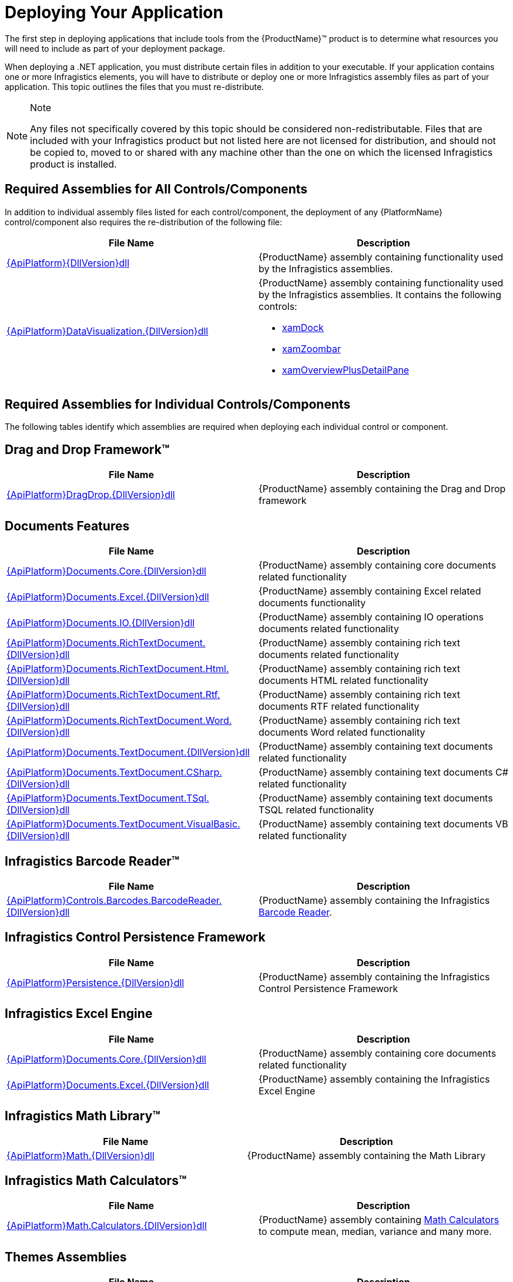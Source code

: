 ﻿////
|metadata|
{
    "name": "developers-guide-deploying-your-application",
    "controlName": [],
    "tags": ["How Do I"],
    "guid": "{A5C3EA0C-364E-41D5-8C00-B0046A0AF471}",
    "buildFlags": [],
    "createdOn": "2012-01-30T15:17:19.5555974Z"
}
|metadata|
////

= Deploying Your Application

The first step in deploying applications that include tools from the {ProductName}™ product is to determine what resources you will need to include as part of your deployment package.

When deploying a .NET application, you must distribute certain files in addition to your executable. If your application contains one or more Infragistics elements, you will have to distribute or deploy one or more Infragistics assembly files as part of your application. This topic outlines the files that you must re-distribute.

.Note
[NOTE]
====
Any files not specifically covered by this topic should be considered non-redistributable. Files that are included with your Infragistics product but not listed here are not licensed for distribution, and should not be copied to, moved to or shared with any machine other than the one on which the licensed Infragistics product is installed.
====

== Required Assemblies for All Controls/Components

In addition to individual assembly files listed for each control/component, the deployment of any {PlatformName} control/component also requires the re-distribution of the following file:

[options="header", cols="a,a"]
|====
|File Name|Description

| link:{RootAssembly}{ApiVersion}.html[{ApiPlatform}{DllVersion}dll]
|{ProductName} assembly containing functionality used by the Infragistics assemblies.

| link:{ApiPlatform}datavisualization{ApiVersion}.html[{ApiPlatform}DataVisualization.{DllVersion}dll]
|{ProductName} assembly containing functionality used by the Infragistics assemblies. It contains the following controls: 

* link:{ApiPlatform}datavisualization{ApiVersion}~infragistics.controls.xamdock.html[xamDock] 

* link:{ApiPlatform}datavisualization{ApiVersion}~infragistics.controls.xamzoombar.html[xamZoombar] 

* link:{ApiPlatform}datavisualization{ApiVersion}~infragistics.controls.xamoverviewplusdetailpane.html[xamOverviewPlusDetailPane] 

|====

== Required Assemblies for Individual Controls/Components

The following tables identify which assemblies are required when deploying each individual control or component.

== Drag and Drop Framework™

[options="header", cols="a,a"]
|====
|File Name|Description

| link:{ApiPlatform}dragdrop{ApiVersion}.html[{ApiPlatform}DragDrop.{DllVersion}dll]
|{ProductName} assembly containing the Drag and Drop framework

|====

== Documents Features

[options="header", cols="a,a"]
|====
|File Name|Description

| link:{ApiPlatform}documents.core{ApiVersion}.html[{ApiPlatform}Documents.Core.{DllVersion}dll]
|{ProductName} assembly containing core documents related functionality

| link:{ApiPlatform}documents.excel{ApiVersion}.html[{ApiPlatform}Documents.Excel.{DllVersion}dll]
|{ProductName} assembly containing Excel related documents functionality

| link:{ApiPlatform}documents.io{ApiVersion}.html[{ApiPlatform}Documents.IO.{DllVersion}dll]
|{ProductName} assembly containing IO operations documents related functionality

| link:{ApiPlatform}documents.richtextdocument{ApiVersion}.html[{ApiPlatform}Documents.RichTextDocument.{DllVersion}dll]
|{ProductName} assembly containing rich text documents related functionality

| link:{ApiPlatform}documents.richtextdocument.html{ApiVersion}.html[{ApiPlatform}Documents.RichTextDocument.Html.{DllVersion}dll]
|{ProductName} assembly containing rich text documents HTML related functionality

| link:{ApiPlatform}documents.richtextdocument.rtf{ApiVersion}.html[{ApiPlatform}Documents.RichTextDocument.Rtf.{DllVersion}dll]
|{ProductName} assembly containing rich text documents RTF related functionality

| link:{ApiPlatform}documents.richtextdocument.word{ApiVersion}.html[{ApiPlatform}Documents.RichTextDocument.Word.{DllVersion}dll]
|{ProductName} assembly containing rich text documents Word related functionality

| link:{ApiPlatform}documents.textdocument{ApiVersion}.html[{ApiPlatform}Documents.TextDocument.{DllVersion}dll]
|{ProductName} assembly containing text documents related functionality

| link:{ApiPlatform}documents.textdocument.csharp{ApiVersion}.html[{ApiPlatform}Documents.TextDocument.CSharp.{DllVersion}dll]
|{ProductName} assembly containing text documents C# related functionality

| link:{ApiPlatform}documents.textdocument.tsql{ApiVersion}.html[{ApiPlatform}Documents.TextDocument.TSql.{DllVersion}dll]
|{ProductName} assembly containing text documents TSQL related functionality

| link:{ApiPlatform}documents.textdocument.visualbasic{ApiVersion}.html[{ApiPlatform}Documents.TextDocument.VisualBasic.{DllVersion}dll]
|{ProductName} assembly containing text documents VB related functionality

|====

== Infragistics Barcode Reader™

[options="header", cols="a,a"]
|====
|File Name|Description

| link:{ApiPlatform}controls.barcodes.barcodereader{ApiVersion}.html[{ApiPlatform}Controls.Barcodes.BarcodeReader.{DllVersion}dll]
|{ProductName} assembly containing the Infragistics link:{ApiPlatform}controls.barcodes.barcodereader{ApiVersion}~infragistics.controls.barcodes_namespace.html[Barcode Reader].

|====

== Infragistics Control Persistence Framework

[options="header", cols="a,a"]
|====
|File Name|Description

| link:{ApiPlatform}persistence{ApiVersion}.html[{ApiPlatform}Persistence.{DllVersion}dll]
|{ProductName} assembly containing the Infragistics Control Persistence Framework

|====

== Infragistics Excel Engine

[options="header", cols="a,a"]
|====
|File Name|Description

| link:{ApiPlatform}documents.excel{ApiVersion}.html[{ApiPlatform}Documents.Core.{DllVersion}dll]
|{ProductName} assembly containing core documents related functionality

| link:{ApiPlatform}documents.excel{ApiVersion}.html[{ApiPlatform}Documents.Excel.{DllVersion}dll]
|{ProductName} assembly containing the Infragistics Excel Engine

|====

== Infragistics Math Library™

[options="header", cols="a,a"]
|====
|File Name|Description

| link:{ApiPlatform}math{ApiVersion}.html[{ApiPlatform}Math.{DllVersion}dll]
|{ProductName} assembly containing the Math Library

|====

== Infragistics Math Calculators™

[options="header", cols="a,a"]
|====
|File Name|Description

| link:{ApiPlatform}math.calculators{ApiVersion}.html[{ApiPlatform}Math.Calculators.{DllVersion}dll]
|{ProductName} assembly containing link:{ApiPlatform}math.calculators{ApiVersion}~infragistics.math.calculators_namespace.html[Math Calculators] to compute mean, median, variance and many more.

|====

== Themes Assemblies

[options="header", cols="a,a"]
|====
|File Name|Description

|{ApiPlatform}Themes.Fall.{DllVersion}dll
|{ProductName} assembly containing the Fall theme.

|{ApiPlatform}Themes.ForestGreen.{DllVersion}dll
|{ProductName} assembly containing the ForestGreen theme.

|{ApiPlatform}Themes.Leaf.{DllVersion}dll
|{ProductName} assembly containing the Leaf theme.

|{ApiPlatform}Themes.Lipstick.{DllVersion}dll
|{ProductName} assembly containing the Lipstick theme.

|{ApiPlatform}Themes.Water.{DllVersion}dll
|{ProductName} assembly containing the Water theme.

|{ApiPlatform}Themes.Wind.{DllVersion}dll
|{ProductName} assembly containing the Wind theme.

|====

== WPF Reporting

[options="header", cols="a,a"]
|====
|File Name|Description

| link:{ApiPlatform}reporting{ApiVersion}.html[{ApiPlatform}Reporting.{DllVersion}dll]
|{ProductName} Assembly containing the WPF Reporting engine and xamReportPreview™ control.
|====

== xamBarcode™

[options="header", cols="a,a"]
|====
|File Name|Description

| link:{ApiPlatform}controls.barcodes{ApiVersion}.html[{ApiPlatform}Controls.Barcodes.{DllVersion}dll]
|{ProductName} assembly containing the link:{ApiPlatform}controls.barcodes{ApiVersion}~infragistics.controls.barcodes_namespace.html[xamBarcode] set of barcode symbologies.

|====

== xamBulletGraph™

[options="header", cols="a,a"]
|====
|File Name|Description

| link:{ApiPlatform}controls.gauges{ApiVersion}.html[{ApiPlatform}Controls.Gauges.{DllVersion}dll]
|{ProductName} assembly containing the link:{ApiPlatform}controls.gauges{ApiVersion}~infragistics.controls.gauges.xambulletgraph.html[xamBulletGraph] control.

|====

== xamCalculationManager™

[options="header", cols="a,a"]
|====
|File Name|Description

| link:{ApiPlatform}calculations.xamcalculationmanager{ApiVersion}.html[{ApiPlatform}Calculations.XamCalculationManager.{DllVersion}dll]
|{ProductName} assembly containing the link:{ApiPlatform}calculations.xamcalculationmanager{ApiVersion}~infragistics.calculations.xamcalculationmanager_members.html[xamCalculationManager] control

|====

== xamCalendar™

[options="header", cols="a,a"]
|====
|File Name|Description

| link:{ApiPlatform}controls.editors.xamcalendar{ApiVersion}.html[{ApiPlatform}Controls.Editors.XamCalendar.{DllVersion}dll]
|{ProductName} assembly containing the link:{ApiPlatform}controls.editors.xamcalendar{ApiVersion}~infragistics.controls.editors.xamcalendar_members.html[xamCalendar] control

|====

== xamCarouselListBox™

Located in the Wpf assembly. No additional files required.

== xamCarouselPanel™

Located in the Wpf assembly. No additional files required.

== xamColorPicker™

[options="header", cols="a,a"]
|====
|File Name|Description

| link:{ApiPlatform}controls.editors.xamcolorpicker{ApiVersion}.html[{ApiPlatform}Controls.Editors.XamColorPicker.{DllVersion}dll]
|{ProductName} assembly containing the link:{ApiPlatform}controls.editors.xamcolorpicker{ApiVersion}~infragistics.controls.editors.xamcolorpicker_members.html[xamColorPicker] control

|====

== xamComboEditor™

[options="header", cols="a,a"]
|====
|File Name|Description

| link:{ApiPlatform}controls.editors.xamcomboeditor{ApiVersion}.html[{ApiPlatform}Controls.Editors.XamComboEditor.{DllVersion}dll]
|{ProductName} assembly containing the link:{ApiPlatform}controls.editors.xamcomboeditor{ApiVersion}~infragistics.controls.editors.xamcomboeditor_members.html[xamComboEditor] control

|====

== xamContextMenu™

[options="header", cols="a,a"]
|====
|File Name|Description

| link:{ApiPlatform}controls.menus.xammenu{ApiVersion}.html[{ApiPlatform}Controls.Menus.XamMenu.{DllVersion}dll]
|{ProductName} assembly containing the xamContextMenu control

|====

== xamDataCarousel™

[options="header", cols="a,a"]
|====
|File Name|Description

| link:{ApiPlatform}datapresenter{ApiVersion}.html[{ApiPlatform}DataPresenter.{DllVersion}dll]
|{ProductName} Assembly containing the xamDataCarousel control.

| link:{ApiPlatform}editors{ApiVersion}.html[{ApiPlatform}Editors.{DllVersion}dll]
|{ProductName} Assembly containing the xamEditor controls.

|====

== xamDataChart™

[options="header", cols="a,a"]
|====
|File Name|Description

| link:{ApiPlatform}controls.charts.xamdatachart{ApiVersion}.html[{ApiPlatform}Controls.Charts.XamDataChart.{DllVersion}dll]
|{ProductName} assembly containing the link:{ApiPlatform}controls.charts.xamdatachart{ApiVersion}~infragistics.controls.charts.xamdatachart.html[xamDataChart] control.

| link:{ApiPlatform}math.calculators{ApiVersion}.html[{ApiPlatform}Math.Calculators.{DllVersion}dll]
|{ProductName} assembly required when Series Error Bars or Value Overlay features are used with link:{ApiPlatform}math.calculators{ApiVersion}~infragistics.math.calculators_namespace.html[Math Calculators] in the xamDataChart control.

| link:{ApiPlatform}math{ApiVersion}.html[{ApiPlatform}Math.{DllVersion}dll]
|{ProductName} assembly required when link:{ApiPlatform}math.calculators{ApiVersion}~infragistics.math.calculators_namespace.html[Math Calculators] are used in the xamDataChart control

|====

== xamDataChart OlapAxis™, xamOlapPieChart

[options="header", cols="a,a"]
|====
|File Name|Description

| link:{ApiPlatform}controls.charts.olap{ApiVersion}.html[{ApiPlatform}Controls.Charts.Olap.{DllVersion}dll]
|{ProductName} assembly containing the link:{ApiPlatform}controls.charts.olap{ApiVersion}~infragistics.controls.charts.xamolappiechart.html[XamOlapPieChart] control and the OlapXAxis for the xamDataChart.

| link:{ApiPlatform}olap{ApiVersion}.html[{ApiPlatform}Olap.{DllVersion}dll]
|{ProductName} assembly containing some of the OLAP data sources related classes

| link:{ApiPlatform}controls.charts.xamdatachart{ApiVersion}.html[{ApiPlatform}Controls.Charts.XamDataChart.{DllVersion}dll]
|{ProductName} assembly containing the xamDataChart control

| link:{ApiPlatform}controls.menus.xamdatatree{ApiVersion}.html[{ApiPlatform}Controls.Menus.XamDataTree.{DllVersion}dll]
|{ProductName} assembly containing the xamDataTree control

|====

== xamDataGrid™

[options="header", cols="a,a"]
|====
|File Name|Description

| link:{ApiPlatform}datapresenter{ApiVersion}.html[{ApiPlatform}DataPresenter.{DllVersion}dll]
|{ProductName} Assembly containing the xamDataGrid control.

| link:{ApiPlatform}editors{ApiVersion}.html[{ApiPlatform}Editors.{DllVersion}dll]
|{ProductName} Assembly containing the xamEditor controls.

|====

== xamDataPresenter™

[options="header", cols="a,a"]
|====
|File Name|Description

| link:{ApiPlatform}datapresenter{ApiVersion}.html[{ApiPlatform}DataPresenter.{DllVersion}dll]
|{ProductName} Assembly containing the xamDataPresenter control.

| link:{ApiPlatform}editors{ApiVersion}.html[{ApiPlatform}Editors.{DllVersion}dll]
|{ProductName} Assembly containing the xamEditor controls.

|====

== xamDataPresenter Calculation Adapter, xamDataPresenter Excel Exporter, xamDataPresenter Asynchronous Data Source, xamDataPresenter Word Writer

[options="header", cols="a,a"]
|====
|File Name|Description

| link:{ApiPlatform}datapresenter.calculationadapter{ApiVersion}.html[{ApiPlatform}DataPresenter.CalculationAdapter.{DllVersion}dll]
|{ProductName} Assembly containing the CalculationAdapter class.

| link:{ApiPlatform}datapresenter.excelexporter{ApiVersion}.html[{ApiPlatform}DataPresenter.ExcelExporter.{DllVersion}dll]
|{ProductName} Assembly containing the DataPresenterExcelExporter class.

| link:{ApiPlatform}datapresenter.datasources.async{ApiVersion}.html[{ApiPlatform}DataPresenter.DataSources.Async.{DllVersion}dll]
|{ProductName} Assembly containing the AsyncPagingDataSourceBase class.

| link:{ApiPlatform}datapresenter.wordwriter{ApiVersion}.html[{ApiPlatform}DataPresenter.WordWriter.{DllVersion}dll]
|{ProductName} Assembly containing the DataPresenter Word Exporter class.

|====

== xamDataTree™

[options="header", cols="a,a"]
|====
|File Name|Description

| link:{ApiPlatform}controls.menus.xamdatatree{ApiVersion}.html[{ApiPlatform}Controls.Menus.XamDataTree.{DllVersion}dll]
|{ProductName} assembly containing the xamDataTree control

| link:{ApiPlatform}dragdrop{ApiVersion}.html[{ApiPlatform}DragDrop.{DllVersion}dll]
|{ProductName} assembly containing the Drag and Drop framework

|====

== xamDateTimeInput™

[options="header", cols="a,a"]
|====
|File Name|Description

| link:{ApiPlatform}controls.editors.xammaskedinput{ApiVersion}.html[{ApiPlatform}Controls.Editors.XamMaskedInput.{DllVersion}dll]
|{ProductName} assembly containing the MaskedInput controls

| link:{ApiPlatform}controls.editors.xamdatetimeinput{ApiVersion}.html[{ApiPlatform}Controls.Editors.XamDateTimeInput.{DllVersion}dll]
|{ProductName} assembly containing the xamDateTimeInput control

| link:{ApiPlatform}controls.editors.xamcalendar{ApiVersion}.html[{ApiPlatform}Controls.Editors.XamCalendar.{DllVersion}dll]
|{ProductName} assembly containing the xamCalendar control

|====

== xamDiagram™

[options="header", cols="a,a"]
|====
|File Name|Description

| link:{ApiPlatform}controls.charts.xamdiagram{ApiVersion}.html[{ApiPlatform}Controls.Charts.xamDiagram.{DllVersion}dll]
|{ProductName} assembly containing the xamDiagram control.

|====

== xamDialogWindow™

[options="header", cols="a,a"]
|====
|File Name|Description

| link:{ApiPlatform}controls.interactions.xamdialogwindow{ApiVersion}.html[{ApiPlatform}Controls.Interactions.XamDialogWindow.{DllVersion}dll]
|{ProductName} assembly containing the xamDialogWindow control

|====

== xamDockManager™

[options="header", cols="a,a"]
|====
|File Name|Description

| link:{ApiPlatform}dockmanager{ApiVersion}.html[{ApiPlatform}DockManager.{DllVersion}dll]
|{ProductName} assembly containing the xamDockManager control

| link:{ApiPlatform}controls.menus.xammenu{ApiVersion}.html[{ApiPlatform}Controls.Menus.XamMenu.{DllVersion}dll]
|{ProductName} assembly containing the xamMenu control

|====

== xamFormulaEditor™

[options="header", cols="a,a"]
|====
|File Name|Description

| link:{ApiPlatform}calculations.xamcalculationmanager{ApiVersion}.html[{ApiPlatform}Calculations.XamCalculationManager.{DllVersion}dll]
|{ProductName} assembly containing the xamCalculationManager control

| link:{ApiPlatform}controls.interactions.xamformulaeditor{ApiVersion}.html[{ApiPlatform}Controls.Interactions.XamFormulaEditor.{DllVersion}dll]
|{ProductName} assembly containing the xamFormulaEditor control

| link:{ApiPlatform}controls.interactions.xamdialogwindow{ApiVersion}.html[{ApiPlatform}Controls.Interactions.XamDialogWindow.{DllVersion}dll]
|{ProductName} assembly containing the xamDialogWindow control

| link:{ApiPlatform}controls.menus.xamdatatree{ApiVersion}.html[{ApiPlatform}Controls.Menus.XamDataTree.{DllVersion}dll]
|{ProductName} assembly containing the xamDataTree control

|====

== xamFunnelChart™

[options="header", cols="a,a"]
|====
|File Name|Description

| link:{ApiPlatform}controls.charts.xamdatachart{ApiVersion}.html[{ApiPlatform}Controls.Charts.XamDataChart.{DllVersion}dll]
|{ProductName} assembly containing the link:{ApiPlatform}controls.charts.xamdatachart{ApiVersion}~infragistics.controls.charts.xamfunnelchart.html[xamFunnelChart] control.

|====

== xamGantt™

[options="header", cols="a,a"]
|====
|File Name|Description

| link:{ApiPlatform}controls.schedules.xamgantt{ApiVersion}.html[{ApiPlatform}Controls.Schedules.XamGantt.{DllVersion}dll]
|{ProductName} assembly containing the xamGantt control

| link:{ApiPlatform}datamanager{ApiVersion}.html[{ApiPlatform}DataManager.{DllVersion}dll]
|{ProductName} assembly containing the DataManager component

| link:{ApiPlatform}controls.schedules{ApiVersion}.html[{ApiPlatform}Controls.Schedules.{DllVersion}dll]
|{ProductName} assembly containing the schedule related controls

| link:{ApiPlatform}controls.editors.xamcalendar{ApiVersion}.html[{ApiPlatform}Controls.Editors.XamCalendar.{DllVersion}dll]
|{ProductName} assembly containing the xamCalendar control

| link:{ApiPlatform}controls.grids.xamgrid{ApiVersion}.html[{ApiPlatform}Controls.Grids.XamGrid.{DllVersion}dll]
|{ProductName} assembly containing the xamGrid control

|====

== XamGeographicMap™

[options="header", cols="a,a"]
|====
|File Name|Description

| link:{ApiPlatform}controls.maps.xamgeographicmap{ApiVersion}.html[{ApiPlatform}Controls.Maps.XamGeographicMap.{DllVersion}dll]
|{ProductName} assembly containing the XamGeographicMap control

| link:{ApiPlatform}controls.charts.xamdatachart{ApiVersion}.html[{ApiPlatform}Controls.Charts.XamDataChart.{DllVersion}dll]
|{ProductName} assembly containing the xamDataChart control

|====

== xamGrid™

[options="header", cols="a,a"]
|====
|File Name|Description

| link:{ApiPlatform}controls.grids.xamgrid{ApiVersion}.html[{ApiPlatform}Controls.Grids.XamGrid.{DllVersion}dll]
|{ProductName} assembly containing the xamGrid control

|====

== xamGrid DateTime Column, xamGrid MultiColumnCombo Column, xamGrid Sparkline Column

[options="header", cols="a,a"]
|====
|File Name|Description

| link:{ApiPlatform}controls.grids.datetimecolumn{ApiVersion}.html[{ApiPlatform}Controls.Grids.DateTimeColumn.{DllVersion}dll]
|{ProductName} assembly containing the DateTime column for the xamGrid control

| link:{ApiPlatform}controls.grids.multicolumncombocolumn{ApiVersion}.html[{ApiPlatform}Controls.Grids.MultiColumnComboColumn.{DllVersion}dll]
|{ProductName} assembly containing the MultiColumnComboBox column for the xamGrid control

| link:{ApiPlatform}controls.grids.sparklinecolumn{ApiVersion}.html[{ApiPlatform}Controls.Grids.SparklineColumn.{DllVersion}dll]
|{ProductName} assembly containing the SparklineColumn column for the xamGrid control

|====

== xamLinearGauge™

[options="header", cols="a,a"]
|====
|File Name|Description

| link:{ApiPlatform}controls.gauges{ApiVersion}.html[{ApiPlatform}Controls.Gauges.{DllVersion}dll]
|{ProductName} assembly containing the link:{ApiPlatform}controls.gauges{ApiVersion}~infragistics.controls.gauges.xamlineargauge.html[XamLinearGauge] control.

|====

== xamMap™

[options="header", cols="a,a"]
|====
|File Name|Description

| link:{ApiPlatform}controls.maps.xammap{ApiVersion}.html[{ApiPlatform}Controls.Maps.XamMap.{DllVersion}dll]
|{ProductName} assembly containing the link:{ApiPlatform}controls.maps.xammap{ApiVersion}~infragistics.controls.maps.xammap.html[xamMap] control.

|====

== xamMaskedInput™, xamCurrencyInput™, xamNumericInput™

[options="header", cols="a,a"]
|====
|File Name|Description

| link:{ApiPlatform}controls.editors.xammaskedinput{ApiVersion}.html[{ApiPlatform}Controls.Editors.XamMaskedInput.{DllVersion}dll]
|{ProductName} assembly containing the MaskedInput controls

|====

== xamMenu™

[options="header", cols="a,a"]
|====
|File Name|Description

| link:{ApiPlatform}controls.menus.xammenu{ApiVersion}.html[{ApiPlatform}Controls.Menus.XamMenu.{DllVersion}dll]
|{ProductName} assembly containing the xamMenu control

|====

== xamMultiColumnComboEditor™

[options="header", cols="a,a"]
|====
|File Name|Description

| link:{ApiPlatform}controls.editors.xamcomboeditor{ApiVersion}.html[{ApiPlatform}Controls.Editors.XamComboEditor.{DllVersion}dll]
|{ProductName} assembly containing the Combo editors

|====

== xamNetworkNode™

[options="header", cols="a,a"]
|====
|File Name|Description

| link:{ApiPlatform}controls.maps.xamnetworknode{ApiVersion}.html[{ApiPlatform}Controls.Maps.XamNetworkNode.{DllVersion}dll]
|{ProductName} assembly containing link:{ApiPlatform}controls.maps.xamnetworknode{ApiVersion}~infragistics.controls.maps.xamnetworknode.html[xamNetworkNode] control.

|====

== xamOrgChart™

[options="header", cols="a,a"]
|====
|File Name|Description

| link:{ApiPlatform}controls.maps.xamorgchart{ApiVersion}.html[{ApiPlatform}Controls.Maps.XamOrgChart.{DllVersion}dll]
|{ProductName} assembly containing the link:{ApiPlatform}controls.maps.xamorgchart{ApiVersion}~infragistics.controls.maps.xamorgchart.html[xamOrgChart] control.

| link:{ApiPlatform}datamanager{ApiVersion}.html[{ApiPlatform}DataManager.{DllVersion}dll]
|{ProductName} assembly containing logic for resolving collection types.

|====

== xamOutlookBar™

[options="header", cols="a,a"]
|====
|File Name|Description

| link:{ApiPlatform}outlookbar{ApiVersion}.html[{ApiPlatform}OutlookBar.{DllVersion}dll]
|{ProductName} assembly containing the xamOutlookBar control.

|====

== xamOverviewPlusDetailPane™

[options="header", cols="a,a"]
|====
|File Name|Description

| link:{ApiPlatform}datavisualization{ApiVersion}.html[{ApiPlatform}DataVisualization.{DllVersion}dll]
|{ProductName} assembly containing the link:{ApiPlatform}datavisualization{ApiVersion}~infragistics.controls.xamoverviewplusdetailpane.html[xamOverviewPlusDetailPane] control.

|====

== xamPieChart™

[options="header", cols="a,a"]
|====
|File Name|Description

| link:{ApiPlatform}controls.charts.xamdatachart{ApiVersion}.html[{ApiPlatform}Controls.Charts.XamDataChart.{DllVersion}dll]
|{ProductName} assembly containing the link:{ApiPlatform}controls.charts.xamdatachart{ApiVersion}~infragistics.controls.charts.xampiechart.html[xamPieChart] control.

|====

== xamPivotGrid™

[options="header", cols="a,a"]
|====
|File Name|Description

| link:{ApiPlatform}controls.grids.xampivotgrid{ApiVersion}.html[{ApiPlatform}Controls.Grids.XamPivotGrid.{DllVersion}dll]
|{ProductName} assembly containing the link:{ApiPlatform}controls.grids.xampivotgrid{ApiVersion}~infragistics.controls.grids.xampivotgrid.html[xamPivotGrid] and link:{ApiPlatform}controls.grids.xampivotgrid{ApiVersion}~infragistics.controls.grids.xampivotdataselector.html[xamPivotDataSelector] controls.

| link:{ApiPlatform}controls.grids.xampivotdataslicer{ApiVersion}.html[{ApiPlatform}Controls.Grids.XamPivotDataSlicer.{DllVersion}dll]
|{ProductName} assembly containing the link:{ApiPlatform}controls.grids.xampivotdataslicer{ApiVersion}~infragistics.controls.grids.xampivotdataslicer.html[xamPivotDataSlicer] control.

| link:{ApiPlatform}controls.menus.xamdatatree{ApiVersion}.html[{ApiPlatform}Controls.Menus.XamDataTree.{DllVersion}dll]
|{ProductName} assembly containing the link:{ApiPlatform}controls.menus.xamdatatree{ApiVersion}~infragistics.controls.menus.xamdatatree.html[xamDataTree] - required for link:{ApiPlatform}controls.grids.xampivotgrid{ApiVersion}~infragistics.controls.grids.xampivotgrid.html[xamPivotGrid] and link:{ApiPlatform}controls.grids.xampivotgrid{ApiVersion}~infragistics.controls.grids.xampivotdataselector.html[xamPivotDataSelector] .

| link:{ApiPlatform}dragdrop{ApiVersion}.html[{ApiPlatform}DragDrop.{DllVersion}dll]
|{ProductName} assembly containing the link:{ApiPlatform}dragdrop{ApiVersion}~infragistics.dragdrop_namespace.html[Drag and Drop] - required for link:{ApiPlatform}controls.grids.xampivotgrid{ApiVersion}~infragistics.controls.grids.xampivotgrid.html[xamPivotGrid] and link:{ApiPlatform}controls.grids.xampivotgrid{ApiVersion}~infragistics.controls.grids.xampivotdataselector.html[xamPivotDataSelector] .

| link:{ApiPlatform}olap{ApiVersion}.html[{ApiPlatform}Olap.{DllVersion}dll]
|{ProductName} assembly containing the base classes for the data sources.

| link:{ApiPlatform}documents.excel{ApiVersion}.html[{ApiPlatform}Documents.Excel.{DllVersion}dll]
|{ProductName} assembly containing the base classes for the link:{ApiPlatform}olap.excel{ApiVersion}~infragistics.olap.excel_namespace.html[Olap.Excel] data source.

|

* link:{ApiPlatform}olap.xmla{ApiVersion}.html[{ApiPlatform}Olap.Xmla.{DllVersion}dll] 

* link:{ApiPlatform}olap.xmla.oracle{ApiVersion}.html[{ApiPlatform}Olap.Xmla.Oracle.{DllVersion}dll] 

* link:{ApiPlatform}olap.xmla.sap{ApiVersion}.html[{ApiPlatform}Olap.Xmla.Sap.{DllVersion}dll] 

* link:{ApiPlatform}olap.flatdata{ApiVersion}.html[{ApiPlatform}Olap.FlatData.{DllVersion}dll] 

* link:{ApiPlatform}olap.excel{ApiVersion}.html[{ApiPlatform}Olap.Excel.{DllVersion}dll] 

* link:{ApiPlatform}olap.adomd{ApiVersion}.html[{ApiPlatform}Olap.Adomd.{DllVersion}dll] 

|

* {ProductName} assembly containing the link:{ApiPlatform}olap.xmla{ApiVersion}~infragistics.olap.xmla_namespace.html[Olap.Xmla] data source. 

* {ProductName} assembly containing the link:{ApiPlatform}olap.flatdata{ApiVersion}~infragistics.olap.flatdata_namespace.html[Olap.FlatData] data source. 

* {ProductName} assembly containing the link:{ApiPlatform}olap.excel{ApiVersion}~infragistics.olap.excel_namespace.html[Olap.Excel] data source. 

* {ProductName} assembly containing the link:{ApiPlatform}olap.adomd{ApiVersion}~infragistics.olap.adomd_namespace.html[Olap.Adomd] data source. 

|====

== xamPropertyGrid™

[options="header", cols="a,a"]
|====
|File Name|Description

| link:{ApiPlatform}controls.editors.xampropertygrid{ApiVersion}.html[{ApiPlatform}Controls.Editors.XamPropertyGrid.{DllVersion}dll]
|{ProductName} assembly containing the link:{ApiPlatform}controls.editors.xampropertygrid{ApiVersion}~infragistics.controls.editors.xampropertygrid.html[XamPropertyGrid] control.

|====

== xamRadialGauge™

[options="header", cols="a,a"]
|====
|File Name|Description

| link:{ApiPlatform}controls.charts.xamgauge{ApiVersion}.html[{ApiPlatform}Controls.Charts.XamGauge.{DllVersion}dll]
|{ProductName} assembly containing the link:{ApiPlatform}controls.charts.xamgauge{ApiVersion}~infragistics.controls.charts.xamradialgauge.html[xamRadialGauge] control.

|====

== xamRadialMenu™

[options="header", cols="a,a"]
|====
|File Name|Description

| link:{ApiPlatform}controls.menus.xamradialmenu{ApiVersion}.html[{ApiPlatform}Controls.Menus.XamRadialMenu.{DllVersion}dll]
|{ProductName} assembly containing the link:{ApiPlatform}controls.menus.xamradialmenu{ApiVersion}~infragistics.controls.menus.xamradialmenu.html[xamRadialMenu] control.

|====

== xamRibbon™

[options="header", cols="a,a"]
|====
|File Name|Description

| link:{ApiPlatform}ribbon{ApiVersion}.html[{ApiPlatform}Ribbon.{DllVersion}dll]
|{ProductName} assembly containing the xamRibbon control

|====

== xamRichTextEditor™

[options="header", cols="a,a"]
|====
|File Name|Description

| link:{ApiPlatform}controls.editors.xamrichtexteditor{ApiVersion}.html[{ApiPlatform}Controls.Editors.XamRichTextEditor.{DllVersion}dll]
|{ProductName} assembly containing the link:{ApiPlatform}controls.editors.xamrichtexteditor{ApiVersion}~infragistics.controls.editors.xamrichtexteditor.html[XamRichTextEditor] control.

| link:{ApiPlatform}undo{ApiVersion}.html[{ApiPlatform}Undo.{DllVersion}dll]
|{ProductName} assembly containing the Undo/Redo Framework

| link:{ApiPlatform}documents.richtextdocument{ApiVersion}.html[{ApiPlatform}Documents.RichTextDocument.{DllVersion}dll]
|{ProductName} assembly containing the rich text documents related logic

| link:{ApiPlatform}controls.menus.xammenu{ApiVersion}.html[{ApiPlatform}Controls.Menus.XamMenu.{DllVersion}dll]
|{ProductName} assembly containing the link:{ApiPlatform}controls.menus.xammenu{ApiVersion}~infragistics.controls.menus.xammenu.html[xamMenu] control.

|====

== xamSchedule™

[options="header", cols="a,a"]
|====
|File Name|Description

| link:{ApiPlatform}controls.schedules{ApiVersion}.html[{ApiPlatform}Controls.Schedules.{DllVersion}dll]
|{ProductName} assembly containing the xamSchedule controls family

| link:{ApiPlatform}controls.schedulesdialogs{ApiVersion}.html[{ApiPlatform}Controls.SchedulesDialogs.{DllVersion}dll]
|{ProductName} assembly containing the xamSchedule dialogs

|====

== xamSchedule Extended Features

[options="header", cols="a,a"]
|====
|File Name|Description

| link:{ApiPlatform}controls.schedulesdialogs{ApiVersion}.html[{ApiPlatform}Controls.SchedulesDialogs.{DllVersion}dll]
|{ProductName} assembly containing the xamSchedule dialogs

| link:{ApiPlatform}controls.schedulesexchangeconnector{ApiVersion}.html[{ApiPlatform}Controls.SchedulesExchangeConnector.{DllVersion}dll]
|{ProductName} assembly containing the xamSchedule connectors

|====

== xamSegmentedDisplay™

[options="header", cols="a,a"]
|====
|File Name|Description

| link:{ApiPlatform}controls.charts.xamgauge{ApiVersion}.html[{ApiPlatform}Controls.Charts.XamGauge.{DllVersion}dll]
|{ProductName} assembly containing the link:{ApiPlatform}controls.charts.xamgauge{ApiVersion}~infragistics.controls.charts.xamsegmenteddisplay.html[xamSegmentedDisplay] control.

|====

== xamSlider™

[options="header", cols="a,a"]
|====
|File Name|Description

| link:{ApiPlatform}controls.editors.xamslider{ApiVersion}.html[{ApiPlatform}Controls.Editors.XamSlider.{DllVersion}dll]
|{ProductName} assembly containing the following controls: 

* link:{ApiPlatform}controls.editors.xamslider{ApiVersion}~infragistics.controls.editors.xamdatetimeslider.html[xamDateTimeSlider] 

* link:{ApiPlatform}controls.editors.xamslider{ApiVersion}~infragistics.controls.editors.xamdatetimerangeslider.html[xamDateTimeRangeSlider] 

* link:{ApiPlatform}controls.editors.xamslider{ApiVersion}~infragistics.controls.editors.xamnumericslider.html[xamNumericSlider] 

* link:{ApiPlatform}controls.editors.xamslider{ApiVersion}~infragistics.controls.editors.xamnumericrangeslider.html[xamNumericRangeSlider] 

|====

== xamSparkline™

[options="header", cols="a,a"]
|====
|File Name|Description

| link:{ApiPlatform}controls.charts.xamsparkline{ApiVersion}.html[{ApiPlatform}Controls.Charts.XamSparkline.{DllVersion}dll]
|{ProductName} assembly containing the xamSparkline control.

|====

== xamScatterSurface3D™

[options="header", cols="a,a"]
|====
|File Name|Description

| link:{ApiPlatform}controls.charts.xamsurfacechart3d{ApiVersion}.html[{ApiPlatform}Controls.Charts.XamSurfaceChart3D.{DllVersion}dll]
|{ProductName} assembly containing the link:{ApiPlatform}controls.charts.xamsurfacechart3d{ApiVersion}~infragistics.controls.charts.xamscattersurface3d.html[xamScatterSurface3D] control.

|====

== xamSpellChecker™

[options="header", cols="a,a"]
|====
|File Name|Description

| link:{ApiPlatform}controls.interactions.xamspellchecker{ApiVersion}.html[{ApiPlatform}Controls.Interactions.XamSpellChecker.{DllVersion}dll]
|{ProductName} assembly containing the xamSpellChecker control

|====

== xamSpreadSheet™

[options="header", cols="a,a"]
|====
|File Name|Description

| link:{ApiPlatform}controls.grids.xamspreadsheet{ApiVersion}.html[{ApiPlatform}Controls.Grids.XamSpreadsheet.{DllVersion}dll]
|{ProductName} assembly containing the xamSpreadSheet control

|====

== XamSyntaxEditor™

[options="header", cols="a,a"]
|====
|File Name|Description

| link:{ApiPlatform}controls.editors.xamsyntaxeditor{ApiVersion}.html[{ApiPlatform}Controls.Editors.XamSyntaxEditor.{DllVersion}dll]
|{ProductName} assembly containing the xamSyntaxEditor control

| link:{ApiPlatform}documents.textdocument{ApiVersion}.html[{ApiPlatform}Documents.TextDocument.{DllVersion}dll]
|{ProductName} assembly containing text documents related logic

| link:{ApiPlatform}undo{ApiVersion}.html[{ApiPlatform}Undo.{DllVersion}dll]
|{ProductName} assembly containing the Undo/Redo Framework

|====

== xamTabControl™

Located in the Wpf assembly. No additional files required.

== xamTagCloud™

[options="header", cols="a,a"]
|====
|File Name|Description

| link:{ApiPlatform}controls.menus.xamtagcloud{ApiVersion}.html[{ApiPlatform}Controls.Menus.XamTagCloud.{DllVersion}dll]
|{ProductName} assembly containing the xamTagCloud control

|====

== xamTileManager™

[options="header", cols="a,a"]
|====
|File Name|Description

| link:{ApiPlatform}controls.layouts.xamtilemanager{ApiVersion}.html[{ApiPlatform}Controls.Layouts.XamTileManager.{DllVersion}dll]
|{ProductName} assembly containing the xamTileManager control

|====

== xamTimeline™

[options="header", cols="a,a"]
|====
|File Name|Description

| link:{ApiPlatform}controls.timelines.xamtimeline{ApiVersion}.html[{ApiPlatform}Controls.Timelines.XamTimeline.{DllVersion}dll]
|{ProductName} assembly containing the link:{ApiPlatform}controls.timelines.xamtimeline{ApiVersion}~infragistics.controls.timelines.xamtimeline.html[xamTimeline] control.

|====

== xamTreemap™

[options="header", cols="a,a"]
|====
|File Name|Description

| link:{ApiPlatform}controls.charts.xamtreemap{ApiVersion}.html[{ApiPlatform}Controls.Charts.XamTreemap.{DllVersion}dll]
|{ProductName} assembly containing the link:{ApiPlatform}controls.charts.xamtreemap{ApiVersion}~infragistics.controls.charts.xamtreemap.html[xamTreemap] control.

|====

== xamZoombar™

[options="header", cols="a,a"]
|====
|File Name|Description

| link:{ApiPlatform}datavisualization{ApiVersion}.html[{ApiPlatform}DataVisualization.{DllVersion}dll]
|{ProductName} assembly containing the link:{ApiPlatform}datavisualization{ApiVersion}~infragistics.controls.xamzoombar.html[xamZoombar] control.

|====
